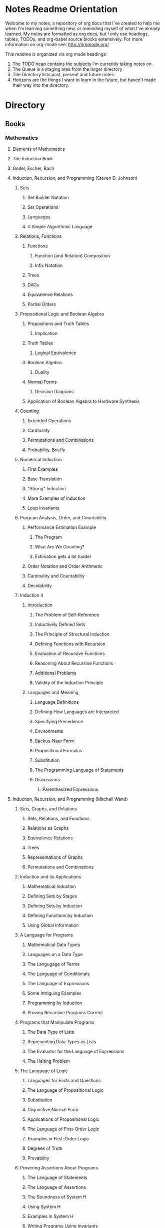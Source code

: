 #+TODO: TODO NEXT OPEN ACTIVE | INACTIVE CLOSED WATCHEDONLY DONE

* Notes Readme Orientation

Welcome to my notes, a repository of org docs that I've created to help me when I'm learning something new, or reminding myself of what I've already learned. My notes are formatted as org docs, but I only use headings, tables, TODOs, and org-babel source blocks extensively. For more information on org-mode see: http://orgmode.org/

This readme is organized via org mode headings:

1. The TODO heap contains the subjects I'm currently taking notes on.
3. The Queue is a staging area from the larger directory
4. The Directory lists past, present and future notes.
5. Horizons are the things I want to learn in the future,
   but haven't made their way into the directory.


* Directory
** Books
*** Mathematics
**** Elements of Mathematics
**** The Induction Book
**** Godel, Escher, Bach
**** Induction, Recursion, and Programming (Steven D. Johnson)
***** Sets
****** Set Builder Notation
****** Set Operations
****** Languages
****** A Simple Algorithmic Language
***** Relations, Functions
****** Functions
******* Function (and Relation) Composition
******* Infix Notation
****** Trees
****** DAGs
****** Equivalence Relations
****** Partial Orders
***** Propositional Logic and Boolean Algebra
****** Propositions and Truth Tables
******* Implication
****** Truth Tables
******* Logical Equivalence
****** Boolean Algebra
******* Duality
****** Normal Forms
******* Decision Diagrams
****** Application of Boolean Algebra to Hardware Synthesis
***** Counting
****** Extended Operations
****** Cardinality
****** Permutations and Combinations
****** Probability, Briefly
***** Numerical Induction
****** First Examples
****** Base Translation
****** "Strong" Induction
****** More Examples of Induction
****** Loop Invariants
***** Program Analysis, Order, and Countability
****** Performance Estimation Example
******* The Program
******* What Are We Counting?
******* Estimation gets a lot harder
****** Order Notation and Order Arithmetic
****** Cardinality and Countability
****** Decidability
***** Induction II
****** Introduction
******* The Problem of Self-Reference
******* Inductively Defined Sets
******* The Principle of Structural Induction
******* Defining Functions with Recursion
******* Evaluation of Recursive Functions
******* Reasoning About Recursive Functions
******* Additional Problems
******* Validity of the Induction Principle
****** Languages and Meaning
******* Language Definitions
******* Defining How Languages are Interpreted
******* Specifying Precedence
******* Environments
******* Backus-Naur Form
******* Propositional Formulas
******* Substitution
******* The Programming Language of Statements
******* Discussions
******** Parenthesized Expressions
**** Induction, Recursion, and Programming (Mitchell Wand)
***** Sets, Graphs, and Relations
****** Sets, Relations, and Functions
****** Relations as Graphs
****** Equivalence Relations
****** Trees
****** Representations of Graphs
****** Permutations and Combinations
***** Induction and its Applications
****** Mathematical Induction
****** Defining Sets by Stages
****** Defining Sets by Induction
****** Defining Functions by Induction
****** Using Global Information
***** A Language for Programs
****** Mathematical Data Types
****** Languages on a Data Type
****** The Langugage of Terms
****** The Language of Conditionals
****** The Language of Expressions
****** Some Intriguing Examples
****** Programming by Induction
****** Proving Recursive Programs Correct
***** Programs that Manipulate Programs
****** The Data Type of Lists
****** Representing Data Types as Lists
****** The Evaluator for the Language of Expressions
****** The Halting Problem
***** The Language of Logic
****** Languages for Facts and Questions
****** The Language of Propositional Logic
****** Substitution
****** Disjunctive Normal Form
****** Applications of Propositional Logic
****** The Language of First-Order Logic
****** Examples in First-Order Logic
****** Degrees of Truth
****** Provability
***** Provering Assertions About Programs
****** The Language of Statements
****** The Language of Assertions
****** The Soundness of System H
****** Using System H
****** Examples in System H
****** Writing Programs Using Invariants
****** Handling Arrays
**** Thinking Recursively
***** The Idea of Recursion
****** An Illustration of the Recursive Approach
****** Mondrian and Computer Art
****** Characteristics of Recursive Algorithms
****** Nonterminating Recursion
****** Thinking about Recursion - Two Perspectives
***** Mathematical Preliminaries
****** Mathematical Induction
****** Computational Complexity
***** Recursive Functions
****** Functional vs. Procedural Recursion
****** Factorials
****** The Fibonacci Sequence
***** The Procedural Approach
****** Numeric Output
****** Generating a Primer
***** The Tower of Hanoi
****** The Recursive Solution
****** The Reductionist View
***** Permutations
***** Sorting
****** Selection Sorting
****** Merge Sorting
***** Intelligent Algorithms
****** Backtracking Through a Maze
****** Lookahead Strategies
***** Graphical Applications
****** Computer Graphics in Pascal
****** Fractal Geometry
***** Recursive Data
****** Representing Strings as Linked Lists
****** Binary Trees
****** Expression Trees
***** Implementation of Recursion
****** The Control Stack Model
****** Simulating Recursion
**** How to Prove It
**** The Book of Proof
***** Fundamentals
****** Sets
******* Introduction to Sets
******* The Cartesian Product
******* Subsets
******* Power Sets
******* Union, Intersection, Difference
******* Complement
******* Venn Diagrams
******* Indexed Sets
******* Sets that are Number Systems
******* Russell's Paradox
****** Logic
******* Statements
******* And, Or, Not
******* Conditional Statements
******* Biconditional Statements
******* Truth Tables for Statements
******* Logical Equivalence
******* Quantifiers
******* More on Conditional Statements
******* Translating English to Symbolic Logic
******* Negating Statements
******* Logical Inference
******* An Important Note
****** Counting
******* Counting Lists
******* Factorials
******* Counting Subsets
******* Pascal's Triangle and the Binomial Theorem
******* Inclusion-Exclusion
***** How to Prove Conditional Statements
****** Direct Proof
******* Theorems
******* Definitions
******* Direct Proof
******* Using Cases
******* Treating Similar Cases
****** Contrapositive Proof
******* Contrapositive Proof
******* Congruence of Integers
******* Mathematical Writing
****** Proof by Contradiction
******* Proving Statements with Contradiction
******* PRoving Conditional Statements by Contradiction
******* Combinging Techniques
******* Some Words of Advice
***** More on Proof
****** Proving Non-Conditional Statements
******* If-and-Only-If Proof
******* Equivalent Statements
******* Existence Proofs; Existence and Uniqueness Proofs
******* Constructive Versus Non-constructive Proofs
****** Proofs Involving Sets
******* How to Prove a is a member of A 
******* How to Prove A is a subset of B
******* How to Prove A = B
******* Examples: Perfect Numbers
****** Disproof
******* Counterexamples
******* Disprooving Existence Statements
******* Disproof by Contradiction
****** Mathematical Induction
******* Proof by Strong Induction
******* Proof by Smallest Counterexample
******* Fibonacci Numbers
***** Relations, Functions and Cardinality
****** Relations
******* Properties of Relations
******* Equivalence Relations
******* Equivalence Classes and Partitions
******* The Integers Modulo n
******* Relations Between Sets
****** Functions
******* Functions
******* Injective and Surhective Functions
******* The Pigeonhole Principle
******* Composition
******* Inverse Functions
******* Image and Preimage
****** Cardinality of Sets
******* Sets with Equal Cardinalities
******* Countable and Uncountable Sets
******* Comparing Cardinalities
******* The Cantor-Bernstein-Shroeder Theorem
***** Conclusion
**** Set Theory and Logic
***** Sets & Relations
****** Cantor's Comcept of a Set
****** The Basis of Intuitive Set Theory
****** Inclusion
****** Operations for Sets
****** The Algebra of Sets
****** Relations
****** Equivalence Relations
****** Functions
****** Composition and Inversion for Functions
****** Operations for Collections of Sets
****** Ordering Relations
***** The Natural Number Sequence and its Generalization
****** The Natural Number Sequence
****** Proof and Definition by Induction
****** Cardinal Numbers
****** Sountable Sets
****** Cardinal Arithmetic
****** Order Types
****** Well-ordered Sets and Ordinal Numbers
****** The Axiom of Choice, the Well-ordering Theorem, and Zorn's Lemma
****** Further PRoperties of Cardinal Numbers
****** Some Theories Equivalent to the Axiom of Choice
****** The Paradoxes of Intuitive Set Theory
***** The Extension of the Natural NUmbers to the Real Numbers
****** The System of Natural Numbers
****** Differences
****** Integers
****** Rational Numbers
****** Cauchy Sequences of Rational Numbers
****** Real Numbers
****** Further PRoperties of the Real Number System
***** Logic
****** The Statement Calculus: Sentential Connectives
****** The Statement Calculus: Truth Tables
****** The Statement Calculus: Validity
****** The Statement Calculus: Consequence
****** The Statement Calculus: Applications
****** The Predicate Calculus: Symbolizing Everyday Language
****** The Predicate Calculus: A Formulation
****** The Predicate Calculus: Validity
****** The Predicate Calculus: Consequence
***** Informal Axiomatic Mathematics
****** The Concept of an Axiomatic Theory
****** Informal Theories
****** Definitions of Axiomatic Theories by Set-theoretical Predicates
****** Further Features of Informal Theories
***** Boolean Algebras
****** A Definition of a Boolean Algebra
****** Some Basic Properties of a Boolean Algebra
****** Another Formulation of the Theory
****** Congruence Relations for a Boolean Algebra
****** Representations of Boolean Algebras
****** Statement Calculi as Boolean Algebras
****** Free Boolean Algebras
****** Applications of the Theory of Boolean Algebras to Statement Calculi
****** Further Interconnections b/t Boolean Algebras and Statement Calculi
***** Informal Axiomatic Set Theory
****** The Axioms of Extension ans Set Formation
****** The Axiom of Pairing
****** The Axioms of Union and Power Set
****** The Axiom of Infinity
****** The Axiom of Choice
****** The Axiom of Schemas of Replacement and Restriction
****** Ordinal Numbers
****** Ordinal Arithmetic
****** Cardinal Numbers and Their Arithmetic
****** The von-neuman-Bernays-Godel Theory of Sets
***** Several Algebraic Theories
****** Features of Algebraic Theories
****** Definition of a Semigroup
****** Definition of a Group
****** Subgroups
****** Coset Decompositions and Congruence Relations for Groups
****** Rings, Integral Domains, and Fields
****** Subrings and Difference Rings
****** A Characterization of the System of Integers
****** A Characterization of the System of Rational Numbers
****** A Characterization of the Real Number System
***** First-Order Theories
****** Formal Axiomatic Theories
****** The Statement Calculus as a Formal Axiomatic Theory
****** Predicate Calculi of First Order as Formal Axiomatic Theories
****** First-order Axiomatic Theories
****** Metamathematics
****** Consistency and satisfiability of Sets of Formulas
****** Consistency, Completeness, and Categoricity of First-Order Theories
****** Turing Machines and Recursive Functions
****** Some Undecidable and Some Decidable Theories
****** Godels Theorems
****** Some Further Remarks about Set Theory
**** An Intro. to FP Through Lambda Calculus
***** Introduction
****** Names and values in programming
****** Names and values in imperative and functional languages
****** Execution order in imperative and functional languages
****** Repetition in imperative and functional languages
****** Data structures in functional languages
****** Functions as values
****** The origins of functional languages
****** Computing and the theory of computing
****** λ calculus
****** Summary
***** λ Calculus
****** Abstraction
****** Abstraction in programming languages
****** Introducing λ Calculus
****** λ expressions
****** Simple λ functions
****** Introducing new syntax
****** Notations for naming functions and β reduction
****** Functions from functions
****** Argument selections and argument pairing functions
****** Free and Bound Variables
****** Name clashes and α conversion
****** Simplification through η reduction
****** Summary
***** Conditions, booleans and numbers
****** Truth calues and conditional expression
****** NOT
****** AND
****** OR
****** Natural numbers
****** Simplified notations
****** Summary
***** Recursion and Arithmetic
****** Repetitions, iteration and recursion
****** Recursion through definitions
****** Passing a function to itself
****** Applicative order reduction
****** Recursion function
****** Recursion notation
****** Arithmetic operations
****** Summary
***** Types
****** Types and programming
****** Types as objects and operations
****** Representing typed objects
****** Errors
****** Booleans
****** Typed conditional Expression
****** Numbers and arithmetic
****** Characters
****** Repetitive Type Checking
****** Static and dynamic type checking
****** Infix operators
****** Case definitions and structure matching
****** Summary
***** Lists and strings
****** Lists
****** List representation
****** Operations on lists
****** List notation
****** Lists and evaluation
****** Deletion from a list
****** List comparison
****** Strings
****** String comparison
****** Numeric string to number conversion
****** Structure matching with lists
****** Ordered linear lists, insertion and sorting
****** Indexed linear list access
****** Mapping Functions
****** Summary
***** Composite values and trees
****** Composite values
****** Processing composite value sequences
****** Selector functions
****** Generalized structure matching
****** Local definitions
****** Matching composite value results
****** List inefficiency
****** Trees
****** Adding values to ordered binary trees
****** Binary tree traversal
****** Binary tree search
****** Binary trees of composite values
****** Binary tree efficiency
****** Curried and uncurried functions
****** Partial application
****** Structures, values and functions
****** Summary
***** Evaluation
****** Termination and normal form
****** Normal order
****** Applicative order
****** Consistent applicative order use
****** Delaying evaluation
****** Evaluation termination, the halting problem, evaluation equivalence and the Church-Rosser theorems
****** Infinite objects
****** Lazy evaluation
****** Summary
***** Functional programming in Standard ML
***** Functional programming and LISP
**** Algorithms Unlocked 
*** CompSci
**** How to Design Programs [5/43]
    I. Processing Simple Forms of Data
 - [X] Students, Teachers, Computers
 - [X] Numbers, Expressions, Simple Programs
 - [X] Programs are Function Plus Variable Definitions
 - [X] Conditional Expressions and Functions
 - [X] Symbolic Information
 - [ ] Compound Data, Part 1: Structures
 - [ ] The Varieties of Data
 - [ ] Intermezzo 1: Syntax and Semantics
 II. Processing Arbitrarily Large Data
 - [ ] Compound Data, Part 2: Lists
 - [ ] More on Processing Lists
 - [ ] Natural Numbers
 - [ ] Composing Functions, Revisited Again
 - [ ] Intermezzo 2: List Abbreviations
 III. More on Processing Arbitrarily Large Data
 - [ ] More Self-referential Data Definitions
 - [ ] Mutually Referential data Definitions
 - [ ] Development through Iterative Refinement
 - [ ] Processing Two Complex Pieces of Data
 - [ ] Intermezzo 3: Local Definitions and Lexical Scope
 IV. Abstracting Designs
 - [ ] Similarities in Definitions
 - [ ] Functions as Values
 - [ ] Designing Abstractions from Examples
 - [ ] Designing Abstractions with First-Class Functions
 - [ ] Mathematical Examples
 - [ ] Intermezzo 4: Defining Functions on the Fly
 V. Generative Recursion
 - [ ] A New Form of Recursion
 - [ ] Designing Algorithms
 - [ ] Variations on a Theme
 - [ ] Algorithms that Backtrack
 - [ ] Intermezzo 5: The Cost of Computing and Vectors
 VI. Accumulating Knowledge
 - [ ] The Loss of Knowledge
 - [ ] Designing Accumulator-Style Functions
 - [ ] More Uses of Accumulation
 - [ ] Intermezzo 6: The Nature of Inexact Numbers
 VII. Changing the State of Variables
 - [ ] Memory for Functions
 - [ ] Assignment to Variables
 - [ ] Designating Functions with Memory
 - [ ] Examples of Memory Usage
 - [ ] Intermezzo 7: The Final Syntax and Semantics
 VIII.
 - [ ] Encapsulation
 - [ ] Mutable Structures
 - [ ] Designing Functions that Change Structures
 - [ ] Equality
 - [ ] Changing Structures, Vectors, and Objects
 Epilogue
**** DONE The Little Schemer
**** The Little Prover
**** Structure and Interpretation of Computer Programs
**** Essentials of Programming Languages
**** Foundations of Computer Science: C Edition
***** Chapter 1. Computer Science: The Mechanization of Abstraction 1
****** 1.1. What This Book Is About 3
****** 1.2. What This Chapter Is About 6
****** 1.3. Data Models 6
****** 1.4. The C Data Model 13
****** 1.5. Algorithms and the Design of Programs 20
****** 1.6. Some C Conventions Used Throughout the Book 22
****** 1.7. Summary of Chapter 1 23
****** 1.8. Bibliographic Notes for Chapter 1 24
***** Chapter 2. Iteration, Induction, and Recursion 25
****** 2.1. What This Chapter Is About 27
****** 2.2. Iteration 27
****** 2.3. Inductive Proofs 34
****** 2.4. Complete Induction 44
****** 2.5. Proving Properties of Programs 52
****** 2.6. Recursive Definitions 59
****** 2.7. Recursive Functions 69
****** 2.8. Merge Sort: A Recursive Sorting Algorithm 75
****** 2.9. Proving Properties of Recursive Programs 84
****** 2.10. Summary of Chapter 2 87
****** 2.11. Bibliographic Notes for Chapter 2 88
***** Chapter 3. The Running Time of Programs 89
****** 3.1. What This Chapter Is About 89
****** 3.2. Choosing an Algorithm 90
****** 3.3. Measuring Running Time 91
****** 3.4. Big-Oh and Approximate Running Time 96
****** 3.5. Simplifying Big-Oh Expressions 101
****** 3.6. Analyzing the Running Time of a Program 109
****** 3.7. A Recursive Rule for Bounding Running Time 116
****** 3.8. Analyzing Programs with Function Calls 127
****** 3.9. Analyzing Recursive Functions 132
****** 3.10. Analysis of Merge Sort 136
****** 3.11. Solving Recurrence Relations 144
****** 3.12. Summary of Chapter 3 154
****** 3.13. Bibliographic Notes for Chapter 3 155
***** Chapter 4. Combinatorics and Probability 156
****** 4.1. What This Chapter Is About 156
****** 4.2. Counting Assignments 157
****** 4.3. Counting Permutations 160
****** 4.4. Ordered Selections 167
****** 4.5. Unordered Selections 170
****** 4.6. Orderings With Identical Items 178
****** 4.7. Distribution of Objects to Bins 181
****** 4.8. Combining Counting Rules 184
****** 4.9. Introduction to Probability Theory 187
****** 4.10. Conditional Probability 193
****** 4.11. Probabilistic Reasoning 203
****** 4.12. Expected Value Calculations 212
****** 4.13. Some Programming Applications of Probability 215
****** 4.14. Summary of Chapter 4 220
****** 4.15. Bibliographic Notes for Chapter 4 221
***** Chapter 5. The Tree Data Model 223
****** 5.1. What This Chapter Is About 223
****** 5.2. Basic Terminology 224
****** 5.3. Data Structures for Trees 231
****** 5.4. Recursions on Trees 239
****** 5.5. Structural Induction 248
****** 5.6. Binary Trees 253
****** 5.7. Binary Search Trees 258
****** 5.8. Efficiency of Binary Search Tree Operations 268
****** 5.9. Priority Queues and Partially Ordered Trees 271
****** 5.10. Heapsort: Sorting with Balanced POTs 280
****** 5.11. Summary of Chapter 5 284
****** 5.12. Bibliographic Notes for Chapter 5 285
***** Chapter 6. The List Data Model 286
****** 6.1. What This Chapter Is About 286
****** 6.2. Basic Terminology 287
****** 6.3. Operations on Lists 291
****** 6.4. The Linked-List Data Structure 293
****** 6.5. Array-Based Implementation of Lists 301
****** 6.6. Stacks 306
****** 6.7. Implementing Function Calls Using a Stack 312
****** 6.8. Queues 318
****** 6.9. Longest Common Subsequences 321
****** 6.10. Representing Character Strings 327
****** 6.11. Summary of Chapter 6 334
****** 6.12. Bibliographic Notes for Chapter 6 335
***** Chapter 7. The Set Data Model 337
****** 7.1. What This Chapter Is About 337
****** 7.2. Basic Definitions 338
****** 7.3. Operations on Sets 342
****** 7.4. List Implementation of Sets 351
****** 7.5. Characteristic-Vector Implementation of Sets 357
****** 7.6. Hashing 360
****** 7.7. Relations and Functions 366
****** 7.8. Implementing Functions as Data 373
****** 7.9. Implementing Binary Relations 380
****** 7.10. Some Special Properties of Binary Relations 386
****** 7.11. Infinite Sets 396
****** 7.12. Summary of Chapter 7 401
****** 7.13. Bibliographic Notes for Chapter 7 402
***** Chapter 8. The Relational Data Model 403
****** 8.1. What This Chapter Is About 403
****** 8.2. Relations 404
****** 8.3. Keys 411
****** 8.4. Primary Storage Structures for Relations 414
****** 8.5. Secondary Index Structures 419
****** 8.6. Navigation among Relations 423
****** 8.7. An Algebra of Relations 428
****** 8.8. Implementing Relational Algebra Operations 436
****** 8.9. Algebraic Laws for Relations 440
****** 8.10. Summary of Chapter 8 449
****** 8.11. Bibliographic Notes for Chapter 8 450
***** Chapter 9. The Graph Data Model 451
****** 9.1. What This Chapter Is About 451
****** 9.2. Basic Concepts 452
****** 9.3. Implementation of Graphs 459
****** 9.4. Connected Components of an Undirected Graph 466
****** 9.5. Minimal Spanning Trees 478
****** 9.6. Depth-First Search 484
****** 9.7. Some Uses of Depth-First Search 495
****** 9.8. Dijkstra’s Algorithm for Finding Shortest Paths 502
****** 9.9. Floyd’s Algorithm for Shortest Paths 513
****** 9.10. An Introduction to Graph Theory 521
****** 9.11. Summary of Chapter 9 526
****** 9.12. Bibliographic Notes for Chapter 9 527
***** Chapter 10. Patterns, Automata, and Regular Expressions 529
****** 10.1. What This Chapter Is About 530
****** 10.2. State Machines and Automata 530
****** 10.3. Deterministic and Nondeterministic Automata 536
****** 10.4. From Nondeterminism to Determinism 547
****** 10.5. Regular Expressions 556
****** 10.6. The UNIX Extensions to Regular Expressions 564
****** 10.7. Algebraic Laws for Regular Expressions 568
****** 10.8. From Regular Expressions to Automata 571
****** 10.9. From Automata to Regular Expressions 582
****** 10.10. Summary of Chapter 10 588
****** 10.11. Bibliographic Notes for Chapter 10 589
***** Chapter 11. Recursive Description of Patterns 591
****** 11.1. What This Chapter Is About 591
****** 11.2. Context-Free Grammars 592
****** 11.3. Languages from Grammars 599
****** 11.4. Parse Trees 602
****** 11.5. Ambiguity and the Design of Grammars 610
****** 11.6. Constructing Parse Trees 617
****** 11.7. A Table-Driven Parsing Algorithm 625
****** 11.8. Grammars Versus Regular Expressions 634
****** 11.9. Summary of Chapter 11 640
****** 11.10. Bibliographic Notes for Chapter 11 641
***** Chapter 12. Propositional Logic 642
****** 12.1. What This Chapter Is About 642
****** 12.2. What Is Propositional Logic? 643
****** 12.3. Logical Expressions 645
****** 12.4. Truth Tables 649
****** 12.5. From Boolean Functions to Logical Expressions 655
****** 12.6. Designing Logical Expressions by Karnaugh Maps 660
****** 12.7. Tautologies 669
****** 12.8. Some Algebraic Laws for Logical Expressions 674
****** 12.9. Tautologies and Methods of Proof 682
****** 12.10. Deduction 686
****** 12.11. Proofs by Resolution 692
****** 12.12. Summary of Chapter 12 697
****** 12.13. Bibliographic Notes for Chapter 12 698
***** Chapter 13. Using Logic to Design Computer Components 699
****** 13.1. What This Chapter is About 699
****** 13.2. Gates 700
****** 13.3. Circuits 701
****** 13.4. Logical Expressions and Circuits 705
****** 13.5. Some Physical Constraints on Circuits 711
****** 13.6. A Divide-and-Conquer Addition Circuit 716
****** 13.7. Design of a Multiplexer 723
****** 13.8. Memory Elements 730
****** 13.9. Summary of Chapter 13 731
****** 13.10. Bibliographic Notes for Chapter 13 732
***** Chapter 14. Predicate Logic 733
****** 14.1. What This Chapter Is About 733
****** 14.2. Predicates 734
****** 14.3. Logical Expressions 736
****** 14.4. Quantifiers 739
****** 14.5. Interpretations 745
****** 14.6. Tautologies 751
****** 14.7. Tautologies Involving Quantifiers 753
****** 14.8. Proofs in Predicate Logic 759
****** 14.9. Proofs from Rules and Facts 762
****** 14.10. Truth and Provability 768
****** 14.11. Summary of Chapter 14 774
****** 14.12. Bibliographic Notes for Chapter 14 775

**** From Mathematics to Generic Programming
*** Code Quality
**** Designing the User Interface with State Charts
**** Exercises in Programming Style
*** JavaScript
**** OPEN JavaScript Allonge : Review and Refactor Portfolio
**** TODO Professor Frisby's Mostly Adequate Guide to Functional Programming
**** TODO YDKJS: Async
**** CLOSED Survive JS - Webpack
**** Learning React Native
*** Clojure
**** DONE Living Clojure
**** OPEN ClojureScript Unraveled
**** Clojure for the Brave and True
**** Web Development with Clojure
**** The Joy of Clojure
**** Etudes for ClojureScript
**** Programming Clojure
**** Clojure Applied
**** Mastering Clojure Macros
**** Elements of Clojure
*** CommonLisp
**** Land Of Lisp - Conrad Barski
**** ANSI Common Lisp
**** Practical Common Lisp
**** On Lisp
**** Paradigms of Artificial Intelligence Programming
**** Lisp in Small Pieces
**** Let Over Lambda
**** The Art of the Metaobject Protocol
*** Linux/Docker
**** How Linux Works
**** The Linux Command Line
**** Using Docker
*** Distributed Systems
**** Designing Data Intensive Applications
** design
*** Pluralsight
**** DONE Responsive Typography : Jason Pamental (5:55)
**** DONE Responsive Web Images : Robert Boedigheimer (1:55)
**** DONE Web Accessibility: Getting Started (1:30)
**** Making a Web Form Accessible (1:47)
** html/css/SVG
*** OPEN pendaticLayout
*** Pluralsight
**** DONE CSS Positioning : Susan Sumkins (0:50)
**** DONE Responsive Web Design : Ben Callahan (4:31)
**** TODO Modern Web Layout with Flexbox and CSS Grid : Brian Treese (1:14)
**** DONE SVG Fundamentals : Brian Treese (1:29)
**** OPEN CSS3 In-Depth : Estelle Weyl (6:10)
**** HTML5 Advanced Topics : Craig Shoemaker (2:45)
**** HTML5 Browser Caching : Ben Schwarz (1:01)
**** TODO CSS Animation with Transition and Transform : Sandy Ludosky (2:10)
**** TODO Creating Elegant Nav. Using CSS3 Transitions : Susam Simkins (1:02)
*** FrontEndMasters
**** Motion Design with CSS : Rachel Nabors (4:01)
**** OPEN Animated SVG Animation : Sarah Drasner (2:53)
*** egghead
**** DONE Flexbox Fundamentals
** JavaScript
*** Pluralsight
**** WATCHEDONLY Advanced Javascript : Kyle Simpson ()
**** WATCHEDONLY JS Objects and Prototypes
**** WATCHEDONLY JS Best Practices : Jonathan Mills (2:39)
**** WATCHEDONLY JS.Next: ES6 : Aaron Frost (5:24)
**** DONE Reasoning About Async JS : Wes Higbee (2:05)
**** DONE JS Module Fundamentals : Brice Wilson (2:16)
**** CLOSED jQuery-free JS : Elijah Manor (2:26)
**** OPEN Practical Design Patterns in JavaScript : Jonathan Mills (3:10)
**** OPEN Modern Asynchronous JavaScript : Wes Higbee (6:34)
**** TODO Testing Clientside JavaScript : Joe Eames (4:50)
**** TODO Front-End First: Testing and Prototyping JS Apps : Mark Zamoyta (2:27)
**** TODO Hardcore Functional Programming in JavaScript : Brian Lonsdorf (6:03)
**** TODO JavaScript Animation with GSAP : Todd Shelton (3:12)
**** Shifting JS into High Gear w/ Web Workers : Kasia Zmokia (3:13)
**** JavaScript Design Patterns : Aaron Powell (2:02)
*** Egghead
**** TODO Asynchronous Programming: The End of the Loop : Jafar Husain
**** Regex in JavaScript : Joe Maddalone
**** Learn how to use Immutable JS : J.S. Leonard
*** Udemy
**** DONE JavaScript: Understanding The Weird Parts : Anthony Alicea
**** Hardcore Functional Programming in JavaScript : Brian Lonsdorf (6:00)
*** FrontEndMasters
**** TODO Functional-Lite JS : Kyle Simpson (3:10)
**** DONE Rethinking Async JS : Kyle Simpson (6:22)
**** Asynchronous Programming in Javascript : Jafar Husain (9:36)
** TypeScript
*** Pluralsight
**** A Practical Start with TypeScript : Roland Guijt (1:39)
**** TypeScript Fundamentals : Dan Wahlin & John Papa (4:25)
**** TypeScript In-Depth : Brice Wilson (4:40)
*** Egghead
**** DONE Up and Running with TypeScript : John Lindquist (0:43)
**** DONE Use Types Effectively in TypeScript : Ari Picker (0:29)
** react
*** OPEN Update react-router Notes for v.4
*** DONE React.js Program: Fundamentals : Tyler McGinnis
*** DONE Facebook Official React Tutorial
*** DONE React Router Tutorial
*** Pluralsight
**** WATCHEDONLY Styling React Components : Jake Trent (1:29)
**** TODO Building Applications with React and Flux : Cory House (5:08)
**** TODO Building Applications with React and Redux in ES6: Cory House (6:14)
**** TODO Building a Full-Stack App with React and Express : Daniel Stern (3:24)
**** React Native Apps with Exponent and Redux : Hendrick (3:21)
**** Building iOS Apps with React Native : Hendrik Swanepoel (1:59)
*** FrontEndMasters
**** React Native (feat. Redux) : Scott Moss (4:19)
**** Intro. to React/Redux : Brian Holt (11:23)
*** Egghead
**** CLOSED React Fundamentals : Joe Maddalon
**** CLOSED Getting Started with React Router (egghead)
**** DONE Getting Started with Redux (egghead)
**** TODO Building React Apps w/ Idiomatic Redux : Dan Abrimov
**** React Native Fundamentals : Tyler McGinnis
*** Udemy
**** DONE Modern React with Redux : Stephen Girder (10:00)
**** OPEN Advanced React and Redux : Stephen Girder (12:00)
**** Build Apps with React Native : Stephen Grider (8:00+)
** perf
*** Pluralsight
**** Web Performance : Robert Boedigheimer (2:51)
**** Using Google PageSpeed for Perf. : David Berry (3:19)
*** FrontEndMasters
**** Website Perf : Kyle Simpson (5:01)
** D3
*** Pluralsight
**** WATCHEDONLY D3: The Big Picture : Ben Sullins (1:26)
*** Egghead
**** OPEN Build Interactive JS Charts w/ D3 v4 : Ben Clinkenbeard (2:33)
** node
*** Pluralsight
**** DONE Real-Time Web w/ Node.js : Kyle Simpson (5:23)
**** DONE RESTful Web Services with Node.js and Express (2:04)
**** DONE Build Web Apps with Node.js and Express 4.0 : Jonathan Mills (4:43)
**** DONE Securing Yours App w/ OAuth and Passport : Jonathan Mills
**** OPEN Intro to Node JS : Paul O'Fallon (2:48)
**** TODO Five Essential tools for REST APIs : Elton Stoneman (2:56)
**** HTTP Fundamentals : Scott Allen (2:50)
**** Node Application Patterns : Rob Conery (2:30)
**** FullStack NodeJS : Geoffrey Grosenbach (2:35)
**** Building Web Apps with Node.js : Kevin Whinnery (3:43)
*** FrontEndMasters
**** API Design with Node.js using Express : Scott Moss (10:18)
*** Udemy
**** OPEN Learn & Understand Node.js : Anthony Alicea (12:00+)
** docker
*** pluralsight
**** WATCHEDONLY Docker and Containers: The Big Picture : Nigel Poulton (1:47)
**** Play by Play: Docker for Web Developers with John Papa and Dan Wahlin (1:34))
**** Docker Deep Dive : Nigel Poulton (5:38)
** databases
*** WATCHEDONLY Intro to Mongoose for Node.js & MongoDB : Mark Scott (1:41)
** testing
*** Pluralsight
**** WATCHEDONLY Code Testability : Misko Hevery (0:51)
**** Testing JS w/ Jasmine and TypeScript : Tony Curtis (2:42)
**** Testing Client-Side JS : Joe Eames (4:50)
**** Unit Testing with Node.js : Joe Eames (1:26)
**** Node.js Testing Strategies : Rob Conery (2:39)
**** Mastering React Testing with Jest : Daniel Stern (1:57)
*** Egghead
**** OPEN React Testing Cookbook
** tools
*** emacsHelp
*** Pluralsight
**** DONE Intro to NPM as a Build Tool : Marcus Hammarberg (1:37)
**** DONE Git Fundamentals : James Kovacs (1:51)
**** Mastering Git : Paolo Perrotta (2:42)
**** DONE NPM Playbook : Joe Eames (0:58)
**** WATCHEDONLY Meet Emacs : Phil Hagelberg (0:58)
**** TODO Advanced Git : Ben Hoskings (1:00)
**** Using the Chrome Dev. Tools : John Sonmez (2:50)
*** FrontEndMasters
**** Mastering Chrome Developer Tools : Jon Kuperman (4:15)
*** egghead
**** WATCHEDONLY How to Contribute to an Open Source Project on Github
**** TODO Using Webpack for Production JS Apps
**** Debug the DOM in Chrome with the Devtools Elements Panel : Mykola Biloknsky
**** Debug JS in Chrom DevRool Sources : Mykola Biloknsky
**** Debug HTTP with Chrome DevTools Network Panel : Mykola Biloknsky
** elixir
*** Pluralsight
**** OPEN Getting Started with Elixir : Nate Taylor (2:49)


* Horizon
** Foundations of Comp. Sci.
*** Meta List of Topics
**** Mathematical Foundations
***** Calculus
***** Induction
***** Methods of Proof
**** Logic
***** Lambda Calculus
***** Propositional
***** Predicate
**** Functional Programming
**** Data Structures
***** 
**** State and Time
***** Thunks
***** Promises
***** Iterator, Generator
***** Streams
***** Concurrency
***** Parallelism
***** CSP
**** OOP
***** Patterns
***** Inheritance
***** Decorators
****** Meta Object
**** Interpreters and Compilers
**** Algorithm
** MIT OpenCourseware
*** 6.01   - Intro to EE and CompSci
*** 18.01  - Single Variable Calculus
**** Derivatives
***** 0 Recitation: graphing
***** 1 Derivatives, slope, velocity, rate of change
***** 2 Limits, continuity // Trigonometric limits
***** 3 Derivatives of products, quotients, sine, cosine
***** 4 Chain rule // Higher derivatives
***** 5 Implicit differentiation, inverses
***** 6 Exponential and log // Logarithmic differentiation; hyperbolic functions
***** 7 Hyperbolic functions 
***** 8 Exam 1 covering Ses #1-7
**** Applications of Differentiation
***** 9 Linear and quadratic approximations
***** 10 Curve sketching
***** 11 Max-min problems
***** 12 Related rates
***** 13 Newton's method and other applications
***** 14 Mean value theorem // Inequalities
***** 15 Differentials, antiderivatives
***** 16 Differential equations, separation of variables
***** 17 Exam 2 covering Ses #8-16
**** Integration
***** 18 Definite integrals
***** 19 First fundamental theorem of calculus
***** 20 Second fundamental theorem
***** 21 Applications to logarithms and geometry
***** 22 Volumes by disks, shells
***** 23 Work, average value, probability
***** 24 Numerical integration
**** Techniques of Integration
***** 26 Trigonometric integrals and substitution
***** 27 Exam 3 covering Ses #18-24
***** 28 Integration by inverse substitution; completing the square
***** 29 Partial fractions
***** 30 Integration by parts, reduction formulae
***** 31 Parametric equations, arclength, surface area
***** 32 Polar coordinates; area in polar coordinates
***** 33 Exam 4 covering Ses #26-32
***** 34 Indeterminate forms - L'Hôspital's rule
***** 35 Improper integrals
***** 36 Infinite series and convergence tests
***** 37 Taylor's series	
*** 6.042 -  Mathematics for Computer Science
**** Part I: Proofs
***** Chapter 1: Propositions
***** Chapter 2: Patterns of Proof
***** Chapter 3: Induction
***** Chapter 4: Number theory
**** Part II: Structures
***** Chapter 5: Graph theory
***** Chapter 6: Directed graphs
***** Chapter 7: Relations and partial orders
***** Chapter 8: State machines
**** Part III: Counting
***** Chapter 9: Sums and asymptotics
***** Chapter 10: Recurrences
***** Chapter 11: Cardinality rules
***** Chapter 12: Generating functions
***** Chapter 13: Infinite sets
**** Part IV: Probability
***** Chapter 14: Events and probability spaces
***** Chapter 15: Conditional probability
***** Chapter 16: Independence
***** Chapter 17: Random variables and distributions
***** Chapter 18: Expectation
***** Chapter 19: Deviations
***** Chapter 20: Random walks
*** 6.006  - Intro to Algorithms
*** 18.02  - MultiVariable Calculus
*** 6.046  - Algorithms
*** 18.310 - Principles of Discrete Applied Math
